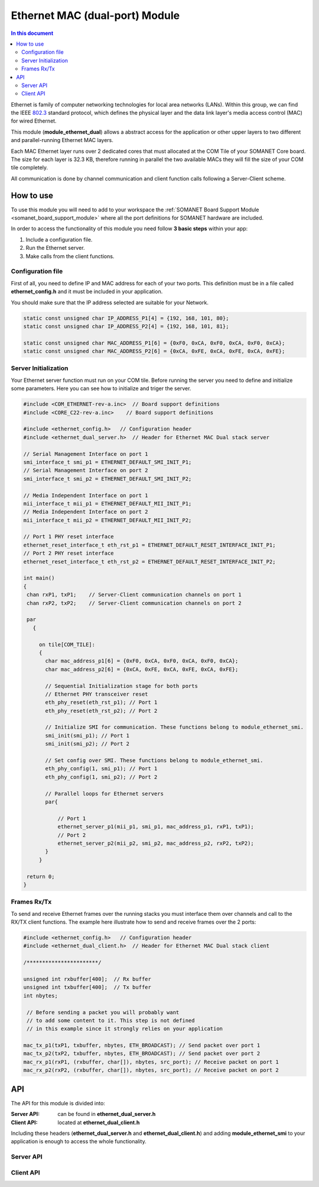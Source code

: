 .. _module_ethernet_dual:

========================================
Ethernet MAC (dual-port) Module
========================================

.. contents:: In this document
    :backlinks: none
    :depth: 3

Ethernet is family of computer networking technologies for local area networks (LANs). Within this group, we can find the IEEE 802.3_ standard protocol, which defines the physical layer and the data link layer's media access control (MAC) for wired Ethernet.

This module (**module_ethernet_dual**) allows a abstract access for the application or other upper layers to two different and parallel-running Ethernet MAC layers. 

Each MAC Ethernet layer runs over 2 dedicated cores that must allocated at the COM Tile of your SOMANET Core board. The size for each layer is 32.3 KB,
therefore running in parallel the two available MACs they will fill the size of your COM tile completely.

All communication is done by channel communication and client function calls following a Server-Client scheme.

.. _802.3: http://www.ieee802.org/3/

How to use
==========

To use this module you will need to add to your workspace the :ref:`SOMANET Board Support Module <somanet_board_support_module>` where all the port definitions for SOMANET hardware are included.

In order to access the functionality of this module you need follow **3 basic steps** within your app: 

1. Include a configuration file.

2. Run the Ethernet server.

3. Make calls from the client functions.

Configuration file
------------------

First of all, you need to define IP and MAC address for each of your two ports. This definition must be in a file called **ethernet_config.h** and it must be included in your application. 

You should make sure that the IP address selected are suitable for your Network.

.. code-block:: c

  static const unsigned char IP_ADDRESS_P1[4] = {192, 168, 101, 80};
  static const unsigned char IP_ADDRESS_P2[4] = {192, 168, 101, 81};

  static const unsigned char MAC_ADDRESS_P1[6] = {0xF0, 0xCA, 0xF0, 0xCA, 0xF0, 0xCA};
  static const unsigned char MAC_ADDRESS_P2[6] = {0xCA, 0xFE, 0xCA, 0xFE, 0xCA, 0xFE};


Server Initialization
---------------------

Your Ethernet server function must run on your COM tile. Before running the server you need to define and initialize some parameters. Here you can see how to initialize and triger the server.

.. code-block:: c

 #include <COM_ETHERNET-rev-a.inc>  // Board support definitions  
 #include <CORE_C22-rev-a.inc>    // Board support definitions

 #include <ethernet_config.h>   // Configuration header 
 #include <ethernet_dual_server.h>  // Header for Ethernet MAC Dual stack server

 // Serial Management Interface on port 1
 smi_interface_t smi_p1 = ETHERNET_DEFAULT_SMI_INIT_P1; 
 // Serial Management Interface on port 2 
 smi_interface_t smi_p2 = ETHERNET_DEFAULT_SMI_INIT_P2;  

 // Media Independent Interface on port 1
 mii_interface_t mii_p1 = ETHERNET_DEFAULT_MII_INIT_P1; 
 // Media Independent Interface on port 2 
 mii_interface_t mii_p2 = ETHERNET_DEFAULT_MII_INIT_P2;  

 // Port 1 PHY reset interface
 ethernet_reset_interface_t eth_rst_p1 = ETHERNET_DEFAULT_RESET_INTERFACE_INIT_P1; 
 // Port 2 PHY reset interface  
 ethernet_reset_interface_t eth_rst_p2 = ETHERNET_DEFAULT_RESET_INTERFACE_INIT_P2;   

 int main()
 {
  chan rxP1, txP1;    // Server-Client communication channels on port 1
  chan rxP2, txP2;    // Server-Client communication channels on port 2

  par
    {

      on tile[COM_TILE]:
      {
        char mac_address_p1[6] = {0xF0, 0xCA, 0xF0, 0xCA, 0xF0, 0xCA}; 
        char mac_address_p2[6] = {0xCA, 0xFE, 0xCA, 0xFE, 0xCA, 0xFE}; 

        // Sequential Initialization stage for both ports
        // Ethernet PHY transceiver reset
        eth_phy_reset(eth_rst_p1); // Port 1
        eth_phy_reset(eth_rst_p2); // Port 2

        // Initialize SMI for communication. These functions belong to module_ethernet_smi.
        smi_init(smi_p1); // Port 1
        smi_init(smi_p2); // Port 2

        // Set config over SMI. These functions belong to module_ethernet_smi.
        eth_phy_config(1, smi_p1); // Port 1
        eth_phy_config(1, smi_p2); // Port 2

        // Parallel loops for Ethernet servers
        par{
    
            // Port 1
            ethernet_server_p1(mii_p1, smi_p1, mac_address_p1, rxP1, txP1);
            // Port 2 
            ethernet_server_p2(mii_p2, smi_p2, mac_address_p2, rxP2, txP2); 
        }
      }

  return 0;
 }


Frames Rx/Tx
-------------

To send and receive Ethernet frames over the running stacks you must interface them over channels and call to the RX/TX client functions. The example here illustrate how to send and receive frames over the 2 ports:

.. code-block:: c

 #include <ethernet_config.h>   // Configuration header 
 #include <ethernet_dual_client.h>  // Header for Ethernet MAC Dual stack client

 /***********************/ 

 unsigned int rxbuffer[400];  // Rx buffer
 unsigned int txbuffer[400];  // Tx buffer
 int nbytes;

  // Before sending a packet you will probably want 
  // to add some content to it. This step is not defined
  // in this example since it strongly relies on your application 

 mac_tx_p1(txP1, txbuffer, nbytes, ETH_BROADCAST); // Send packet over port 1
 mac_tx_p2(txP2, txbuffer, nbytes, ETH_BROADCAST); // Send packet over port 2 
 mac_rx_p1(rxP1, (rxbuffer, char[]), nbytes, src_port); // Receive packet on port 1
 mac_rx_p2(rxP2, (rxbuffer, char[]), nbytes, src_port); // Receive packet on port 2

API
===

The API for this module is divided into:

:Server API: can be found in **ethernet_dual_server.h**
:Client API: located at **ethernet_dual_client.h**

Including these headers (**ethernet_dual_server.h** and **ethernet_dual_client.h**) and adding **module_ethernet_smi** to your application is enough to access the whole functionality.

Server API
-----------

.. doxygenfunction:: eth_phy_reset
.. doxygenfunction:: ethernet_server_p1
.. doxygenfunction:: ethernet_server_p2

Client API
------------

.. doxygenfunction:: mac_rx_p1
.. doxygenfunction:: mac_tx_p1
.. doxygenfunction:: mac_rx_p2
.. doxygenfunction:: mac_tx_p2
